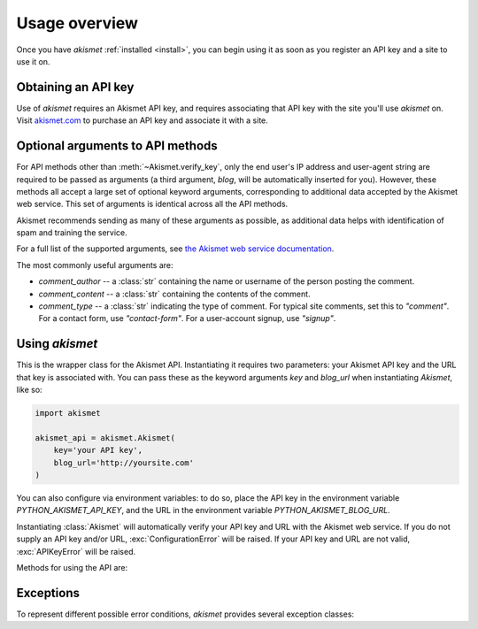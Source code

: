 .. module:: akismet

.. _overview:

Usage overview
==============

Once you have `akismet` :ref:`installed <install>`, you can begin
using it as soon as you register an API key and a site to use it on.


.. _api-key:

Obtaining an API key
--------------------

Use of `akismet` requires an Akismet API key, and requires
associating that API key with the site you'll use `akismet`
on. Visit `akismet.com <https://akismet.com/>`_ to purchase an API key
and associate it with a site.


.. _optional-arguments:

Optional arguments to API methods
---------------------------------

For API methods other than :meth:`~Akismet.verify_key`, only the end
user's IP address and user-agent string are required to be passed as
arguments (a third argument, `blog`, will be automatically inserted
for you). However, these methods all accept a large set of optional
keyword arguments, corresponding to additional data accepted by the
Akismet web service. This set of arguments is identical across all the
API methods.

Akismet recommends sending as many of these arguments as possible, as
additional data helps with identification of spam and training the
service.

For a full list of the supported arguments, see `the Akismet web
service documentation
<https://akismet.com/development/api/#comment-check>`_.

The most commonly useful arguments are:

* `comment_author` -- a :class:`str` containing the name or username
  of the person posting the comment.

* `comment_content` -- a :class:`str` containing the contents of the
  comment.

* `comment_type` -- a :class:`str` indicating the type of comment. For
  typical site comments, set this to `"comment"`. For a contact form,
  use `"contact-form"`. For a user-account signup, use `"signup"`.


Using `akismet`
-----------------

.. class:: Akismet

   This is the wrapper class for the Akismet API. Instantiating it
   requires two parameters: your Akismet API key and the URL that key
   is associated with. You can pass these as the keyword arguments
   `key` and `blog_url` when instantiating `Akismet`, like so:

   .. code-block:: python

      import akismet

      akismet_api = akismet.Akismet(
          key='your API key',
          blog_url='http://yoursite.com'
      )

   You can also configure via environment variables: to do so, place
   the API key in the environment variable `PYTHON_AKISMET_API_KEY`,
   and the URL in the environment variable
   `PYTHON_AKISMET_BLOG_URL`.

   Instantiating :class:`Akismet` will automatically verify your API key and
   URL with the Akismet web service. If you do not supply an API key
   and/or URL, :exc:`ConfigurationError` will be raised. If your API
   key and URL are not valid, :exc:`APIKeyError` will be raised.

   Methods for using the API are:


   .. classmethod:: verify_key(key, blog_url)

      Verifies an Akismet API key and URL. Although this is done
      automatically during instantiation, you can also use this method
      to check a different key and URL manually.

      Returns `True` if the key/URL are valid, `False` if they are
      invalid.

      :param key: The API key to verify.
      :type key: str
      :param blog_url: The URL the key is associated with.
      :type blog_url: str
      :rtype: bool
      :raises ConfigurationError: if `blog_url` is not a full URL
         including the `http://` or `https://` protocol


   .. method:: comment_check(user_ip, user_agent, **kwargs)

      Checks a comment to determine whether it is spam.

      This method accepts the full range of :ref:`optional arguments
      to the Akismet API service <optional-arguments>` in addition to
      its two required arguments.

      Returns `True` if the comment is classified as spam, `False`
      if it is not.

      :param user_ip: The IP address of the user posting the comment.
      :type user_ip: str
      :param user_agent: The HTTP `User-Agent` header of the user
         posting the comment.
      :type user_agent: str
      :rtype: bool


   .. method:: submit_spam(user_ip, user_agent, **kwargs)

      Informs Akismet that a comment (which it had classified as not
      spam) is in fact spam.

      This method accepts the full range of :ref:`optional arguments
      to the Akismet API service <optional-arguments>` in addition to
      its two required arguments.

      Returns `True` on a successful submission.

      :param user_ip: The IP address of the user posting the comment.
      :type user_ip: str
      :param user_agent: The HTTP `User-Agent` header of the user
         posting the comment.
      :type user_agent: str
      :rtype: bool
      :raises ProtocolError: if submission fails due to Akismet API
         error


   .. method:: submit_ham(user_ip, user_agent, **kwargs)

      Informs Akismet that a comment (which it had classified as spam)
      is in fact not spam.

      This method accepts the full range of :ref:`optional arguments
      to the Akismet API service <optional-arguments>` in addition to
      its two required arguments.

      Returns `True` on a successful submission.

      :param user_ip: The IP address of the user posting the comment.
      :type user_ip: str
      :param user_agent: The HTTP `User-Agent` header of the user
         posting the comment.
      :type user_agent: str
      :rtype: bool
      :raises ProtocolError: if submission fails due to Akismet API
         error


Exceptions
----------

To represent different possible error conditions, `akismet` provides
several exception classes:

.. exception:: AkismetError

   Base class for all exceptions directly raised by `akismet`. Other
   exceptions may still occur (for example, due to network
   unavailability or timeout), and will not be caught by `akismet`
   or replaced with this exception.


.. exception:: UnknownArgumentError

   Subclass of :exc:`AkismetError` indicating an unexpected argument
   was provided as part of a request. The message raised with this
   exception will include the names of all the unknown arguments.


.. exception:: ProtocolError

   Subclass of :exc:`AkismetError` indicating an unexpected or
   non-standard response was received from the Akismet web
   service. The message raised with this exception will include the
   API method invoked, and the contents of the unexpected response.


.. exception:: ConfigurationError

   Subclass of :exc:`AkismetError` indicating that the supplied
   configuration is missing or invalid. The message raised with this
   exception will provide details of the problem.


.. exception:: APIKeyError

   Subclass of :exc:`ConfigurationError` to indicate the specific case
   of an invalid API key.
